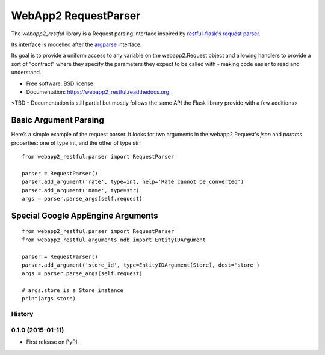 ===============================
WebApp2 RequestParser
===============================

.. image:: https://travis-ci.org/ekampf/webapp2_restful.svg
        :target: https://travis-ci.org/ekampf/webapp2_restful

.. image:: https://coveralls.io/repos/ekampf/webapp2_restful/badge.svg?branch=master&service=github
  :target: https://coveralls.io/github/ekampf/webapp2_restful?branch=master

.. image:: https://img.shields.io/pypi/v/webapp2_restful.svg
        :target: https://pypi.python.org/pypi/webapp2_restful


The *webapp2_restful* library is a Request parsing interface inspired by `restful-flask's request parser  <http://flask-restful.readthedocs.org/en/latest/reqparse.html>`_.

Its interface is modelled after the `argparse <http://docs.python.org/dev/library/argparse.html>`_ interface.

Its goal is to provide a uniform access to any variable on the webapp2.Request object and allowing handlers to provide a sort of "contract" where they
specify the parameters they expect to be called with - making code easier to read and understand.

* Free software: BSD license
* Documentation: https://webapp2_restful.readthedocs.org.
<TBD - Documentation is still partial but mostly follows the same API the Flask library provide with a few additions>

**********************
Basic Argument Parsing
**********************

Here’s a simple example of the request parser.
It looks for two arguments in the webapp2.Request's *json* and *params* properties: one of type int, and the other of type str::

  from webapp2_restful.parser import RequestParser

  parser = RequestParser()
  parser.add_argument('rate', type=int, help='Rate cannot be converted')
  parser.add_argument('name', type=str)
  args = parser.parse_args(self.request)


**********************************
Special Google AppEngine Arguments
**********************************

::

  from webapp2_restful.parser import RequestParser
  from webapp2_restful.arguments_ndb import EntityIDArgument

  parser = RequestParser()
  parser.add_argument('store_id', type=EntityIDArgument(Store), dest='store')
  args = parser.parse_args(self.request)

  # args.store is a Store instance
  print(args.store)





History
-------

0.1.0 (2015-01-11)
---------------------

* First release on PyPI.


